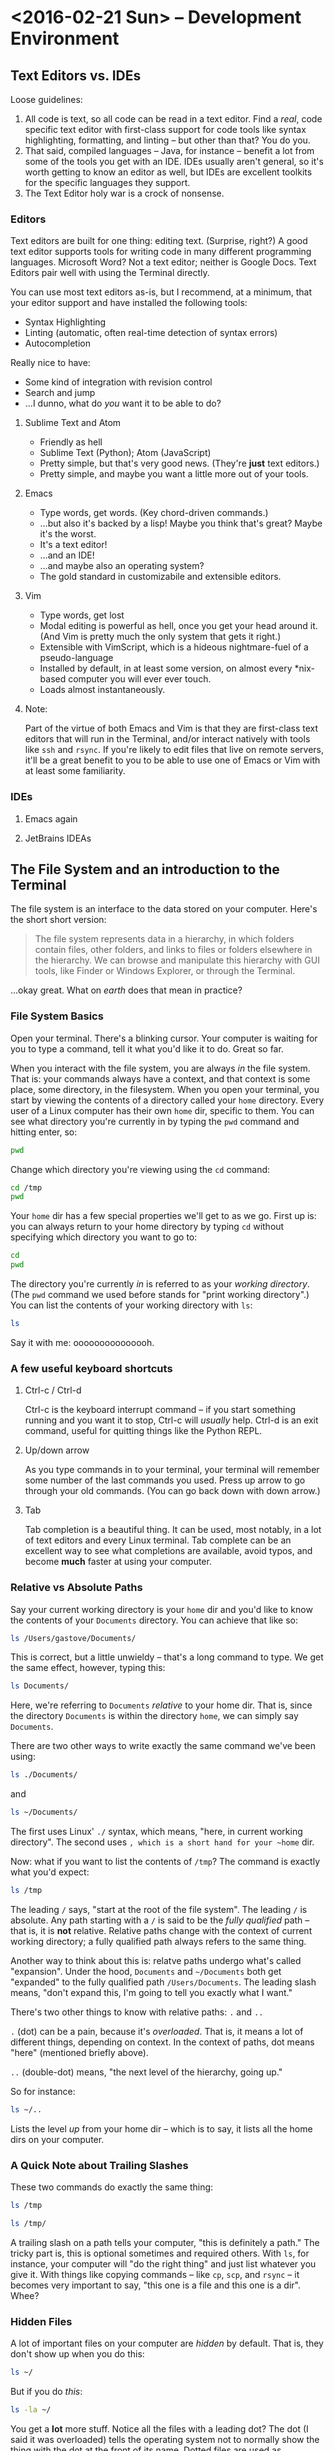 #+PROPERTY: header-args :exports both :results verbatim

* <2016-02-21 Sun> -- Development Environment
:PROPERTIES:
:header-args: :dir ~/
:END:

** Text Editors vs. IDEs

Loose guidelines:
1. All code is text, so all code can be read in a text editor. Find a /real/, code
   specific text editor with first-class support for code tools like syntax
   highlighting, formatting, and linting -- but other than that? You do you.
2. That said, compiled languages -- Java, for instance -- benefit a lot from
   some of the tools you get with an IDE. IDEs usually aren't general, so it's
   worth getting to know an editor as well, but IDEs are excellent toolkits for
   the specific languages they support.
3. The Text Editor holy war is a crock of nonsense.

*** Editors

Text editors are built for one thing: editing text. (Surprise, right?) A good
text editor supports tools for writing code in many different programming
languages. Microsoft Word? Not a text editor; neither is Google Docs. Text
Editors pair well with using the Terminal directly.

You can use most text editors as-is, but I recommend, at a minimum, that your
editor support and have installed the following tools:
- Syntax Highlighting
- Linting (automatic, often real-time detection of syntax errors)
- Autocompletion

Really nice to have:
- Some kind of integration with revision control
- Search and jump
- ...I dunno, what do /you/ want it to be able to do?

**** Sublime Text and Atom
- Friendly as hell
- Sublime Text (Python); Atom (JavaScript)
- Pretty simple, but that's very good news. (They're *just* text editors.)
- Pretty simple, and maybe you want a little more out of your tools.

**** Emacs
- Type words, get words. (Key chord-driven commands.)
- ...but also it's backed by a lisp! Maybe you think that's great? Maybe it's
  the worst.
- It's a text editor!
- ...and an IDE!
- ...and maybe also an operating system?
- The gold standard in customizabile and extensible editors.

**** Vim
- Type words, get lost
- Modal editing is powerful as hell, once you get your head around it. (And Vim
  is pretty much the only system that gets it right.)
- Extensible with VimScript, which is a hideous nightmare-fuel of a pseudo-language
- Installed by default, in at least some version, on almost every *nix-based
  computer you will ever ever touch.
- Loads almost instantaneously.

**** Note:
Part of the virtue of both Emacs and Vim is that they are first-class text
editors that will run in the Terminal, and/or interact natively with tools like
~ssh~ and ~rsync~. If you're likely to edit files that live on remote servers, it'll
be a great benefit to you to be able to use one of Emacs or Vim with at least
some familiarity.

*** IDEs

**** Emacs again
**** JetBrains IDEAs


** The File System and an introduction to the Terminal

The file system is an interface to the data stored on your computer. Here's the
short short version:

#+BEGIN_QUOTE
The file system represents data in a hierarchy, in which folders contain files,
other folders, and links to files or folders elsewhere in the hierarchy. We can
browse and manipulate this hierarchy with GUI tools, like Finder or Windows
Explorer, or through the Terminal.
#+END_QUOTE

...okay great. What on /earth/ does that mean in practice?

*** File System Basics
Open your terminal. There's a blinking cursor. Your computer is waiting for you
to type a command, tell it what you'd like it to do. Great so far.

When you interact with the file system, you are always /in/ the file system. That
is: your commands always have a context, and that context is some place, some
directory, in the filesystem. When you open your terminal, you start by viewing
the contents of a directory called your ~home~ directory. Every user of a Linux
computer has their own ~home~ dir, specific to them. You can see what directory
you're currently in by typing the  ~pwd~ command and hitting enter, so:

#+BEGIN_SRC sh
pwd
#+END_SRC

#+RESULTS:
: /Users/gastove

Change which directory you're viewing using the ~cd~ command:

#+BEGIN_SRC sh
cd /tmp
pwd
#+END_SRC

#+RESULTS:
: /tmp

Your ~home~ dir has a few special properties we'll get to as we go. First up is:
you can always return to your home directory by typing ~cd~ without specifying
which directory you want to go to:

#+BEGIN_SRC sh :dir /tmp
cd
pwd
#+END_SRC

#+RESULTS:
: /Users/gastove

The directory you're currently /in/ is referred to as your /working directory/. (The
~pwd~ command we used before stands for "print working directory".) You can list
the contents of your working directory with ~ls~:

#+BEGIN_SRC sh
ls
#+END_SRC

#+RESULTS:
#+begin_example
Applications
Code
Desktop
Documents
Downloads
Dropbox
Library
Movies
Music
Pictures
Public
bin
dump.rdb
node_modules
ssl-ca-cert.pem
test.txt
test.txt.gpg
#+end_example

Say it with me: ooooooooooooooh.

*** A few useful keyboard shortcuts

**** Ctrl-c / Ctrl-d
Ctrl-c is the keyboard interrupt command -- if you start something running and
you want it to stop, Ctrl-c will /usually/ help. Ctrl-d is an exit command, useful
for quitting things like the Python REPL.

**** Up/down arrow
As you type commands in to your terminal, your terminal will remember some
number of the last commands you used. Press up arrow to go through your old
commands. (You can go back down with down arrow.)

**** Tab
Tab completion is a beautiful thing. It can be used, most notably, in a lot of
text editors and every Linux terminal. Tab complete can be an excellent way to
see what completions are available, avoid typos, and become *much* faster at using
your computer.

*** Relative vs Absolute Paths
Say your current working directory is your ~home~ dir and you'd like to know the
contents of your ~Documents~ directory. You can achieve that like so:

#+BEGIN_SRC sh
ls /Users/gastove/Documents/
#+END_SRC

#+RESULTS:
#+begin_example
Cornbread Dressing--Traditional Family Style.htm
Cornbread by Mother.htm
Data
Friends
Principal Component Analysis of Binary Data. Applications to Roll-Call-Analysis.pdf
SDS2016KickoffMeetingAgenda.txt
Storage
#+end_example

This is correct, but a little unwieldy -- that's a long command to type. We get
the same effect, however, typing this:

#+BEGIN_SRC sh
ls Documents/
#+END_SRC

#+RESULTS:
#+begin_example
Cornbread Dressing--Traditional Family Style.htm
Cornbread by Mother.htm
Data
Friends
Principal Component Analysis of Binary Data. Applications to Roll-Call-Analysis.pdf
Storage
#+end_example

Here, we're referring to ~Documents~ /relative/ to your home dir. That is, since
the directory ~Documents~ is within the directory ~home~, we can simply say
~Documents~.

There are two other ways to write exactly the same command we've been using:

#+BEGIN_SRC sh :eval never
ls ./Documents/
#+END_SRC

and

#+BEGIN_SRC sh :eval never
ls ~/Documents/
#+END_SRC

The first uses Linux' ~./~ syntax, which means, "here, in current working
directory". The second uses ~, which is a short hand for your ~home~ dir.

Now: what if you want to list the contents of ~/tmp~? The command is exactly what
you'd expect:

#+BEGIN_SRC sh
ls /tmp
#+END_SRC

#+RESULTS:
: KSOutOfProcessFetcher.0.sAglCyxY5lzPoNgfmEvv-ZqGl-w=
: KSOutOfProcessFetcher.501.sAglCyxY5lzPoNgfmEvv-ZqGl-w=
: com.apple.launchd.6NyZdbPEvD
: com.apple.launchd.Ef4hcVmPbo
: com.apple.launchd.Oe9NDK7qNL
: com.apple.launchd.carQq0K5lQ

The leading ~/~ says, "start at the root of the file system". The leading ~/~ is
absolute. Any path starting with a ~/~ is said to be the /fully qualified/ path --
that is, it is *not* relative. Relative paths change with the context of current
working directory; a fully qualified path always refers to the same thing.

Another way to think about this is: relatve paths undergo what's called
"expansion". Under the hood, ~Documents~  and ~~/Documents~ both get "expanded" to
the fully qualified path ~/Users/Documents~. The leading slash means, "don't
expand this, I'm going to tell you exactly what I want."

There's two other things to know with relative paths: ~.~ and ~..~

~.~ (dot) can be a pain, because it's /overloaded/. That is, it means a lot of
different things, depending on context. In the context of paths, dot means
"here" (mentioned briefly above).

~..~ (double-dot) means, "the next level of the hierarchy, going up."

So for instance:

#+BEGIN_SRC sh
ls ~/..
#+END_SRC

#+RESULTS:
: Guest
: Shared
: gastove

Lists the level /up/ from your home dir -- which is to say, it lists all the home
dirs on your computer.

*** A Quick Note about Trailing Slashes

These two commands do exactly the same thing:

#+BEGIN_SRC sh :eval never
ls /tmp

ls /tmp/
#+END_SRC

A trailing slash on a path tells your computer, "this is definitely a path." The
tricky part is, this is optional sometimes and required others. With ~ls~, for
instance, your computer will "do the right thing" and just list whatever you
give it. With things like copying commands -- like ~cp~, ~scp~, and ~rsync~ -- it
becomes very important to say, "this one is a file and this one is a dir". Whee?

*** Hidden Files
A lot of important files on your computer are /hidden/ by default. That is, they
don't show up when you do this:

#+BEGIN_SRC sh
ls ~/
#+END_SRC

But if you do /this/:

#+BEGIN_SRC sh
ls -la ~/
#+END_SRC

You get a *lot* more stuff. Notice all the files with a leading dot? The dot (I
said it was overloaded) tells the operating system not to normally show the
thing with the dot at the front of its name. Dotted files are used as
configuration files of all shapes and varieties, and now you know how to find
them.

For reference: the ~-la~ at the end of the ~ls~ is a type of argument called a
"flag". There are two of them: ~l~ for "list"; ~a~ for "all". We'll be going
over flags in much greater detail later, but for now, ~ls -la~ is an excellent
command to know if you want to see /everything/ in a directory.

*** Links
One last creature in the menagerie to discuss: links. A link makes a kind of
short-cut between one part of the file hierarchy and another. This can be... a
little brain meddling. The salient detail is this: a file linked to a directory
behaves as a member of both directories. You'll see links indicated as an arrow
from link name to the link location, like so:

#+BEGIN_SRC sh
lrwxr-xr-x    1 gastove  staff      37 Dec 11 22:08 .inputrc -> /Users/gastove/.dotfiles/bash/inputrc
#+END_SRC

There's a lot of that here in this document in the Hidden Files section. What
that says is, "if somebody comes looking for the file named .inputrc, give them
the contents of /Users/gastove/.dotfiles/inputrc".

** Package Management
:PROPERTIES:
:header-args: :eval never
:END:
On OS X, this means ~brew~; for all other *nix, it's platform-specific.

On OS X, open your terminal and install homebrew thus:

#+BEGIN_SRC sh
/usr/bin/ruby -e "$(curl -fsSL https://raw.githubusercontent.com/Homebrew/install/master/install)"
#+END_SRC

You can now search for, get information about, and install an incredible array
of packages:

#+BEGIN_SRC sh
brew search git  # What packages with names like "git" are available?
brew info git    # Tell me about the git package!
brew install git # Gimmie git!
#+END_SRC


*Note: Do not use brew with sudo*. You /will/ need to use ~sudo~ to install brew; you
do /not/ need to use sudo to install packages with brew. Let's review:

#+BEGIN_SRC sh
# Correct
brew install git

# NO! NO NO NO!
sudo brew install git # <- DO NOT DO THIS
#+END_SRC

** Regular Expressions
I'm going to wing this if we have time.

* <2016-02-28 Sun> -- OMGWTFDVCS (Git, et al)

** Cleanup                                                        :noexport:
#+BEGIN_SRC sh
rm -rf /tmp/demo*
rm -rf /tmp/*-demo
touch /tmp/export-ran
#+END_SRC

#+RESULTS:

** Version Control: What's the point?

[[http://www.phdcomics.com/comics/archive_print.php?comicid=1531]]

I will not spend a /ton/ of time trying to convince you that version control is
good. Mostly, I'm going to assert that version control is good, and then let
y'all see it in action over the year. But for reference, here's a best-of
version of why you should care:

1. Track your own work in a durable, recoverable way. If you break it, you can
   find the change that broke it; if you remove something you shouldn't have you
   can get it back.
2. Share code with as many people as you want.
3. Incorporate changes from as many contributors as you want without having to
   manually figure out if ~important.txt~ or ~important_latest.txt~ or
   ~important_edits_v2.txt-richards~ or ~imporant_v2_latest.txt.backup.current~ is
   the most important current version.

Version control lets you and your collaborators tell a consistent,
comprehensible story about the development of a body of code. This is very good
news.

** (Distributed) Revision/Version Control
*** Subversion and Co.
There are a lot of older version control systems, of which subversion is the one
I've encountered the most.
*** Mercurial
*** Git
** Git: What Do
Git was originally developed by Linus Torvalds to track development of the Linux
operating system. It is a /distributed/ version control system, meaning that every
copy, or /checkout/, of the code is a parts-complete history of the entire
codebase. Under the covers, git is super neat! And also: you don't have to know
a whole lot about how git works internally to be able to use it capably.

Here are three things that can be useful to know about git:

*** Content-addressable diffing and the sha1 hash
Git is a "Content-addressable" version control framework. What this means in
practice is that git separates a file in to two kinds of things: the /contents/ of
the file and /everything else/ about a file. What is "everything else"? File name,
path within the repo, information about permissions and creation time --
/everything/. This is the property that allows git to compare files from different
creators -- it looks at whether the /contents/ of each file are the same and goes
from there.

*** The .git dir
A "git repository" is actually just a special kind of directory at the root of a
a hierarchy representing a project. So for instance, I have a directory on my
computer named ~2016_sds_lesson_notes~, which is the root of my lesson notes
project. Inside that directory is a directory called ~.git~:

#+BEGIN_SRC sh
ls -la
#+END_SRC

#+RESULTS:
: total 104
: drwxr-xr-x   8 rossdonaldson  staff    272 Feb 27 10:19 .
: drwxr-xr-x   7 rossdonaldson  staff    238 Feb 21 12:49 ..
: drwxr-xr-x  13 rossdonaldson  staff    442 Feb 27 10:13 .git
: -rw-r--r--   1 rossdonaldson  staff      7 Feb 23 20:11 .gitignore
: -rw-r--r--   1 rossdonaldson  staff    154 Feb 21 12:49 README.markdown
: -rw-r--r--   1 rossdonaldson  staff  16693 Feb 21 12:49 lesson_01_development_environment.markdown
: -rw-r--r--   1 rossdonaldson  staff  19669 Feb 27 10:19 master_file.org

(Note that git's folder is named with the leading-dot hidden folder syntax, so
you have to use the ~la~ flags to ~ls~ in order to see it.)

The ~.git~ directory contains everything git knows about your files, their
history, the commits in your repo -- everything is in there. Now: it's in there
mostly in a format /git/ understands. It's not especially human readable. But it's
all there. This has two important implications:

1. Making a project in to a "git repository" changes /nothing/ about the files in
   the repository. Git is perfectly self-contained. If you deleted the ~.git~ dir,
   your directory wouldn't be a git repo any more, and the files would be
   exactly as they were before you deleted the ~.git~ dir.
2. Your project is also self contained. You could move the directory that
   represents your project anywhere on your computer and it would still work
   perfectly normally, still know the same things about your files.

*** Git's configuration files

Git is configured by a set of "dot files" -- files with leading dots. The dot
file you'll interact with the most, by far, is the ~.gitignore~. That said,
setting a ~.gitconfig~ in your home dir will let you configure git's behaviors in
a set of ways you definitely want.

**** .gitconfig
Your ~.gitconfig~ can contain all manner of things: git command aliases, behavior
tweaks, colorization. My minimal ~.gitconfig~ looks like this:

#+BEGIN_SRC sh :eval never
[user]
    name = Ross Donaldson
    email = gastove@gmail.com
[push]
    default = simple
#+END_SRC

Now git knows who I am, what my email address is, and that I want to use the
"simple" push strategy.

**** .gitignore
The ~.gitignore~ is a crucially important part of git: it controls a set of things
that git, by default, will... ignore. (Shocking, I know.) This is ridiculously
important. For instance:

#+BEGIN_SRC sh
mkdir -p /tmp/demo && cd /tmp/demo && git init
echo 'here is some stuff you need to know' > knowledge.txt
echo 'the top secret code is BANANAPHONE. Sure hope nobody ever adds this file to a public git repo' > top_secret.txt
git status
#+END_SRC

#+RESULTS:
#+begin_example
Initialized empty Git repository in /private/tmp/demo/.git/
On branch master

Initial commit

Untracked files:
  (use "git add <file>..." to include in what will be committed)

	knowledge.txt
	top_secret.txt

nothing added to commit but untracked files present (use "git add" to track)
#+end_example

~top_secret.txt~ is untracked, which is fine, but error prone. For instance: ~git
commit -am <message>~ will definitely ~git add~ ~top_secret.txt~ -- which is not what
we want.

Observe:
#+BEGIN_SRC sh :dir /tmp/demo
echo 'top_secret.txt' > .gitignore
git status
#+END_SRC

#+RESULTS:
#+begin_example
On branch master

Initial commit

Untracked files:
  (use "git add <file>..." to include in what will be committed)

	.gitignore
	knowledge.txt

nothing added to commit but untracked files present (use "git add" to track)
#+end_example

Now the ~.gitignore~ exists, but ~top_secret.txt~ has vanished from git
entirely. /Perfect/.

Github will helpfully create a ~.gitignore~ for you when you create a new repo
using the Github UI. A ~.gitignore~ is also a plain text file you can write or
edit yourself.

For the full syntax of the ~.gitignore~, see the [[https://git-scm.com/docs/gitignore][git documentation]].

**** Global vs local vs extra-local
Useful to know: you can have a ~.gitignore~ in any directory, and
git will view them all together, with ~.gitignores~ further down the hierarchy
superseding those further up.

** The basic mental model of Git
Note: while we're discussing git specifically, most of what's discussed here is
directly applicable to many other version control systems -- especially modern
distributed version control systems like mercurial.

Git is a way to change code, over time, such that:
1. You can know how the code changed, from one version to the next
2. You can know extra information /about/ the change -- who made it, when, an
   explanation of why.
3. Many people can make changes at the same time without stepping on each
   others toes.

In order to track changes, with extra information, across contributors, we need
three things:
1. A collective noun for all the code that is inter-related and should be
   considered together.
2. A notion of a unit of change.
3. A way to separate my work from yours from anyone elses that allows our work
   to come back together.

Git provides all three of these things.

*** A Collective Noun for Related Code
Git's unit for related code is called the /repository/ -- or usually just /repo/,
for short. We also sometimes use the word /project/. A repo is all the code that
is needed for the Thing you are Making. For instance: git's source code itself
is in a git repo. All the lesson notes for the 2016 SDS cohort are in a single
git repo.

Repos are usually at their best when they represent roughly one thing:
a single web app; a single program; a single project. /Technically/, a git
repository is just a folder you've told git to keep track of for you; it's up to
you to make sure the contents of your repository make sense.

*** A Unit of Change
Git's unit of change is called a ~commit~. A commit is how we tell git, "I have
made changes that I want to keep track of." Or: "I have made changes that I want
to be part of the official line of development of my code."

A commit is something we, the users of git, construct. We build commits one at a
time, giving them a natural order. We tell get, "add all the changes that
happened to this particular file to the commit I'm currently making." Once we're
satisfied with the state of the current commit, we tell git, "Okay, we're
good. Write this in to the record. Here is a message explaining what I've done
and why."

Git will allow you to build your commits at whatever level of granularity you
want. You can add individual lines from individual files to a commit, or you can
say, "just add absolutely everything that's changed in my entire repo to the
same commit right now." Exactly how you do this is up to you. In general,
however, small, focused commits are much better than huge commits (commits with
hundreds or maybe thousands of lines of changes).

*** A Way to Separate and Come Back Together
Git gives us three invaluable tools for working in parallel, without stepping on
each others toes, while preserving our ability to unite our work whenever we
please. The first tool is called a /branch/; the second is called /cloning/; the
third is a /remote/.

**** Branches
Think of a branch as a line of development. Whenever you add new commits to a
git repo, you're using a branch, whether you know it or not. The principle
branch of a git repo is called /master/, and you can use git happily for a long
time, in some contexts, just committing to master and never knowing a branch is
involved at all.

Branches give us a great deal of power. We can have an effectively unlimited
number of branches in the same repository. Sometimes we'll bring branches back
together (a process called /merging/); sometimes we'll abandon branches and never
come back.

When you branch, you tell git where you're branching /from/, and git creates a new
branch for you. Any commits you add to git will now go to your new branch,
instead of your old branch. You can switch branches at any time; when you do,
git re-writes your repo to match the current branch you have "check out".

We'll talk more about the commands very soon; for now, let's just see what this
looks like:

#+BEGIN_SRC sh
mkdir -p /tmp/branch-demo && cd /tmp/branch-demo && git init # Make a new git repo
echo "1. Pears" > groceries.txt                              # Add an item to a grocery list
git add groceries.txt                                        # Tell git to track groceries.txt
git commit -am "Add pears to list"                           # Commit groceries.txt
git status
#+END_SRC

#+RESULTS:
: Initialized empty Git repository in /private/tmp/branch-demo/.git/
: [master (root-commit) b98e21b] Add pears to list
:  1 file changed, 1 insertion(+)
:  create mode 100644 groceries.txt
: On branch master
: nothing to commit, working directory clean

"On branch master; nothing to commit, working directory clean." ~groceries.txt~
looks like this:
#+NAME: groc_contents
#+BEGIN_SRC sh :dir /tmp/branch-demo :exports both
cat groceries.txt
#+END_SRC

#+RESULTS: groc_contents
: 1. Pears

But now:

#+BEGIN_SRC sh :dir /tmp/branch-demo :exports both
git checkout -b new_branch
echo "2. tofu" >> groceries.txt
git commit -am "Add tofu to list"
git status
#+END_SRC

#+RESULTS:
: [new_branch f6e351f] Add tofu to list
:  1 file changed, 1 insertion(+)
: On branch new_branch
: nothing to commit, working directory clean

~groceries.txt~ looks like this now:

#+BEGIN_SRC sh :dir /tmp/branch-demo :exports both
cat groceries.txt
#+END_SRC

#+RESULTS:
: 1. Pears
: 2. tofu

But now:

#+BEGIN_SRC sh :dir /tmp/branch-demo
git checkout master
cat groceries.txt
#+END_SRC

#+RESULTS:
: 1. Pears

We checkout master... and we're back to the old version. Git has re-written
~groceries.txt~ to match the last commit on the master branch. If we go back to
~new_branch~, our changes are intact:

#+BEGIN_SRC sh :dir /tmp/branch-demo
git checkout new_branch
cat groceries.txt
#+END_SRC

#+RESULTS:
: 1. Pears
: 2. tofu

We can combine the two histories through /merging/:

#+BEGIN_SRC sh :dir /tmp/branch-demo
git checkout master   # We check out the branch we want changes to come *in* to
git merge new_branch  # "Bring the changes from new_branch" in to master
git commit -m "Merging new_branch in to master"
cat groceries.txt
#+END_SRC

#+RESULTS:
: Updating b98e21b..f6e351f
: Fast-forward
:  groceries.txt | 1 +
:  1 file changed, 1 insertion(+)
: On branch master
: nothing to commit, working directory clean
: 1. Pears
: 2. tofu

Shazam.

**** Cloning
Cloning allows us to make our own copy of an existing repo. The metaphor of
"cloning" is actually quite good: our copy (usually called a "checkout") of the
source repository will be exactly identical to the source at time of cloning,
but will grow and develop independently. (The metaphor breaks down when we smash
clones back together. Oh well.)

Any repo can be cloned. For instance, using our repo from the previous example:

#+BEGIN_SRC sh
cd /tmp
git clone ./branch-demo cloning-demo
cd cloning-demo
git status
#+END_SRC

#+RESULTS:
: On branch master
: Your branch is up-to-date with 'origin/master'.
: nothing to commit, working directory clean

We now have a complete second copy to ~branch_demo~ called ~cloning_demo~. It has
its very own copy of ~groceries.txt~:

#+BEGIN_SRC sh :dir /tmp/cloning-demo
pwd
#+END_SRC

#+RESULTS:
: /private/tmp/cloning-demo

#+BEGIN_SRC sh :dir /tmp/cloning-demo
cat groceries.txt
#+END_SRC

#+RESULTS:
: 1. Pears
: 2. tofu

The important thing about cloning is that it can create an exact copy of /any
git repo/, whether it's on your local file system or exposed via a transport
protocol like HTTPS or SSH. This leads us directly in to the notion of
"remotes".

**** Remotes
Git allows us to declare a particular kind of relationship between
repositories. This relationship is called a "remote". The "remote" of a repo is
automatically set during cloning -- your remote is the repo you cloned /from/. A
remote can also be manually declared from the command line.

The "remote" relationship has a number of ramifications.

First: a remote is a source and destination for commits, allowing two developers
to each have their own checkout (clone) of a given repository while still
sharing changes back and forth. For instance: we cloned ~cloning-demo~ from
~branch-demo~, so ~branch-demo~ is a remote for ~cloning-demo~. This means that if
more changes are made in ~branch-demo~, they can be /pulled/ in to ~cloning-demo~:

#+BEGIN_SRC sh
cd /tmp/branch-demo/
echo "3. Gargantua" >> groceries.txt
git commit -am "Add Gargantua to groceries.txt"
#+END_SRC

#+RESULTS:
: [master f8ce545] Add Gargantua to groceries.txt
:  1 file changed, 1 insertion(+)

#+BEGIN_SRC sh
cd /tmp/cloning-demo
cat groceries.txt
#+END_SRC

#+RESULTS:
: 1. Pears
: 2. tofu

#+BEGIN_SRC sh :dir /tmp/cloning-demo
git pull origin master
cat groceries.txt
#+END_SRC

#+RESULTS:
: Updating 18756dc..f8ce545
: Fast-forward
:  groceries.txt | 1 +
:  1 file changed, 1 insertion(+)
: 1. Pears
: 2. tofu
: 3. Gargantua

By using ~git pull~, our checkout now has the changes we made in our remote.

So this is cool and good; we now know we can clone our own checkout of any git
repo, wherever it is, and we can pull new changes from it. But, what if we want
to add our own changes? Good news: git provides for this! However, there's an
issue to consider first:

Pulling changes alters our /working copy/ -- which is to say, we, the developers
currently at the console, make a very deliberate choice to bring new changes in
to the code we're currently working on. The complementary action to pulling is
/pushing/, which sends our changes to our remote. But if our remote is, as in our
current example, a repository on disk that someone else could be editing, life
gets complicated. How much fun would it be to have your working copy change out
from under you? (Answer: no fun at all.)

So: git provides a special class of repositories called "bare" repositories,
/just/ for pulling and pushing changes. Github, for instance, is a web service
that hosts bare repositories, to allow you to pull and push from them
freely.

Remember that we were talking about the First important ramification of remotes?
This is the Second: by establishing bare repositories on servers that are /only/
for pushing and pulling, multiple developers can coordinate their development
efforts.

**** Tying It All Together
The last thing to make sure we all know is that a branch in your local checkout
can be configured to match a branch /on your remote/. In this way, branches can
also be shared, or many developers can work out of the same bare repository,
each working on their own branch. Tidy. Clean.

** Quintessential Git Operations:
:PROPERTIES:
:header-args: :dir /tmp/demo-repo :results verbatim :exports both
:END:
Okay, let's build a git repo.

#+BEGIN_SRC sh :dir ~/ :results verbatim :exports both
cd /tmp
mkdir -p demo-repo
cd demo-repo
pwd
#+END_SRC

#+RESULTS:
: /tmp/demo-repo

We'll make a file -- for ease of seeing line numbers, a grocery list:
#+BEGIN_SRC sh
  touch list.txt
  echo '1. Eggs' >> list.txt
  echo '2. Cheese' >> list.txt
  echo '3. Bacon' >> list.txt
  cat list.txt
#+END_SRC

#+RESULTS:
: 1. Eggs
: 2. Cheese
: 3. Bacon

Good so far.

*** ~git init~
First things first: we need to declare that this folder is a git
repository. This is done with ~git init~, like so:

#+BEGIN_SRC sh
git init
#+END_SRC

#+RESULTS:
: Initialized empty Git repository in /private/tmp/demo-repo/.git/

Perfect! Repo achieved. Notice that the ~init~ command has done exactly what it
tells us it did -- if we check the contents of our working directory:

#+BEGIN_SRC sh
ls -la
#+END_SRC

#+RESULTS:
: total 8
: drwxr-xr-x   4 rossdonaldson  wheel  136 Feb 23 21:10 .
: drwxrwxrwt  14 root           wheel  476 Feb 23 21:03 ..
: drwxr-xr-x   9 rossdonaldson  wheel  306 Feb 23 21:10 .git
: -rw-r--r--   1 rossdonaldson  wheel   27 Feb 23 21:07 list.txt

Now there's a ~.git~. Blam.

*** ~git status~
Git will tell us about a repo's present state using the ~git status~
command. Right now, the output is a little thin:

#+BEGIN_SRC sh
git status
#+END_SRC

#+RESULTS:
#+begin_example
On branch master

Initial commit

Untracked files:
  (use "git add <file>..." to include in what will be committed)

	list.txt

nothing added to commit but untracked files present (use "git add" to track)
#+end_example

We learn which branch we're on (master), that the commit we're building will be
the very first (i.e. the Initial commit), and that there's a single, un-tracked
file. Not so exciting right now, but we'll be coming back to this command a
*lot*.

*** ~git add~
If the repo is going to do us any good, we'll want to start tracking our
list. Remember that in git, you /build/ a commit by adding changes to it. One kind
of change is, "I made this file".

So, before:

#+BEGIN_SRC sh
git status
#+END_SRC

#+RESULTS:
#+begin_example
On branch master

Initial commit

Untracked files:
  (use "git add <file>..." to include in what will be committed)

	list.txt

nothing added to commit but untracked files present (use "git add" to track)
#+end_example

And after:

#+BEGIN_SRC sh
git add list.txt
git status
#+END_SRC

#+RESULTS:
: On branch master
:
: Initial commit
:
: Changes to be committed:
:   (use "git rm --cached <file>..." to unstage)
:
: 	new file:   list.txt
:

Okay! More informative! We've got a command on unstaging (look further through
this doc for more on that), and list.txt is now known as a "new file"! Progress.

Now, an *important thing*: check out what happens if we now change the file:

#+BEGIN_SRC sh
  echo '4. kale' >> list.txt
  git status
#+END_SRC

#+RESULTS:
: On branch master
:
: Initial commit
:
: Changes to be committed:
:   (use "git rm --cached <file>..." to unstage)
:
: 	new file:   list.txt
:

Note that our new change has /not/ been added to the current commit. We'll go
ahead and fix that now:

#+BEGIN_SRC sh
  git add list.txt
  git status
#+END_SRC

#+RESULTS:
: On branch master
:
: Initial commit
:
: Changes to be committed:
:   (use "git rm --cached <file>..." to unstage)
:
: 	new file:   list.txt
:

*** ~git commit~
Now that we've built our shiny new commit, let's go ahead and commit it:

#+BEGIN_SRC sh
  git commit -m "Initial commit of a grocery list"
#+END_SRC

#+RESULTS:
: [master (root-commit) 0e991f1] Initial commit of a grocery list
:  1 file changed, 3 insertions(+)
:  create mode 100644 list.txt

Let's break this down: ~git commit~ is our command -- it's the most salient thing
happening. That ~-m~ flag is worth unpacking.

See, every commit needs a commit message. That message needs to be written
someplace. If you were to simply type ~git commit~, git would say, "neat! let's
get a commit message written," and open the default editor for your
computer. For most computers, that editor is... Vim. Which is a wonderful tool
if you know it well, and a bewildering headache if you don't.

~-m~, then, lets us specify the commit message as a command-line argument. Good
stuff, eh?

*Protip* -- if you're confident in the changes on your branch, you can also use
~git commit -am <your message>~, which automatically adds /and/ commits all
uncommitted changes in all tracked files.

Anywho:

#+BEGIN_SRC sh
git status
#+END_SRC

#+RESULTS:
: On branch master
: nothing to commit, working directory clean

Now we get a very terse message: working directory clean. Nothing to see
here. Everything is committed. /Ahhhhh/.

*** ~git branch~
Come with me on this one: let's say we want to be tidy grocery list developers
and we decide to start working on a new branch. To start with, we should see
what branches are available to us:
#+BEGIN_SRC sh
git branch
#+END_SRC

#+RESULTS:
: * master

Okay, only the one so far. The asterisk indicates that ~master~ is our current
branch. We can make a new branch like so:

#+BEGIN_SRC sh
git branch list_dev
git branch
#+END_SRC

#+RESULTS:
:   list_dev
: * master

We've created a new branch... but we're still on master. To actually /use/ our new
branch, we need the next git command: ~checkout~.

*** ~git checkout~
Git checkout is a) incredibly useful and b) painfully overloaded, meaning it
does different things depending on exactly how you use it. Right now, what we
care about is using ~git checkout~ to let us switch between branches:

#+BEGIN_SRC sh
git checkout list_dev
git status
#+END_SRC

#+RESULTS:
: On branch list_dev
: nothing to commit, working directory clean

There! Now we're on branch ~list_dev~: ~git branch~ confirms it:

#+BEGIN_SRC sh
git branch
#+END_SRC

#+RESULTS:
: * list_dev
:   master

There's an extra-awesome way to use ~git checkout~: with the ~-b~ flag. ~git checkout
-b <branch_name>~ does three good things at once:

1. Creates a new branch named ~<branch_name>~
2. Switches you to it
3. Moves any uncommitted changes from your old branch to your new branch.

#+BEGIN_SRC sh
echo "4. Orange Juice" >> list.txt
git checkout -b even_list_devier
git status
#+END_SRC

#+RESULTS:
: M	list.txt
: On branch even_list_devier
: Changes not staged for commit:
:   (use "git add <file>..." to update what will be committed)
:   (use "git checkout -- <file>..." to discard changes in working directory)
:
: 	modified:   list.txt
:
: no changes added to commit (use "git add" and/or "git commit -a")

Now, there's a *second crucially important* thing ~git checkout~ lets you do:
recover deleted files or past states. So, for instance: I'm going to make a
directory full of important files:

#+BEGIN_SRC sh
mkdir -p so_important
for i in 1 2 3; do touch so_important/critical_$i; done
tree
#+END_SRC

#+RESULTS:
: .
: |-- list.txt
: `-- so_important
:     |-- critical_1
:     |-- critical_2
:     `-- critical_3
:
: 1 directory, 4 files

Git doesn't know about this yet, so let's add it:

#+BEGIN_SRC sh
git add so_important
git commit -am "This is so important. Add it!"
#+END_SRC

#+RESULTS:
: [even_list_devier 65456b6] This is so important. Add it!
:  4 files changed, 2 insertions(+)
:  create mode 100644 so_important/critical_1
:  create mode 100644 so_important/critical_2
:  create mode 100644 so_important/critical_3

And now, let's do a poorly considered delete:

#+BEGIN_SRC sh
rm -rf so_important
ls -la
#+END_SRC

#+RESULTS:
: total 8
: drwxr-xr-x   4 rossdonaldson  wheel  136 Feb 27 15:34 .
: drwxrwxrwt  19 root           wheel  646 Feb 27 15:33 ..
: drwxr-xr-x  12 rossdonaldson  wheel  408 Feb 27 15:34 .git
: -rw-r--r--   1 rossdonaldson  wheel   59 Feb 27 15:14 list.txt

Well crap. All our important stuff is completely gone. /Except/, we were smart
developers and added it to git! Git knows something is up:

#+BEGIN_SRC sh
git status
#+END_SRC

#+RESULTS:
#+begin_example
On branch even_list_devier
Changes not staged for commit:
  (use "git add/rm <file>..." to update what will be committed)
  (use "git checkout -- <file>..." to discard changes in working directory)

	deleted:    so_important/critical_1
	deleted:    so_important/critical_2
	deleted:    so_important/critical_3

no changes added to commit (use "git add" and/or "git commit -a")
#+end_example

It tells us we've deleted all those files. We can bring them back with ~git
checkout~:

#+BEGIN_SRC sh
git checkout -- so_important/*
tree
#+END_SRC

#+RESULTS:
: .
: |-- list.txt
: `-- so_important
:     |-- critical_1
:     |-- critical_2
:     `-- critical_3
:
: 1 directory, 4 files

Blam. Git saves the day.

*** ~git remote~
Probably if we have changes, we wanna share them with the world, eh? I mean,
maybe not -- maybe you're hacking on a one-off project and you don't know if
it'll really "work" yet, y'know? But for now, today, right now: let's assume
sharing is on the menu. "But wait," you say, "I haven't set up a place to share
this!" Git agrees:

#+BEGIN_SRC sh
git push
#+END_SRC

#+BEGIN_EXAMPLE
fatal: No configured push destination.
Either specify the URL from the command-line or configure a remote repository using

    git remote add <name> <url>

and then push using the remote name

    git push <name>
#+END_EXAMPLE

To spare my github account, I'm going to create a bare repo locally:

#+BEGIN_SRC sh
cd /tmp && git clone --bare demo-repo demo-remote
#+END_SRC

I can now add my remote to my original repo:

#+BEGIN_SRC sh
git remote add origin /tmp/demo-remote
#+END_SRC

By convention, we call the "primary" remote of a repo "origin" (which makes
considerably more sense if you think of cloning a repo from Github -- Github is
then your "origin".)

We can see that we have a remote set:

#+BEGIN_SRC sh
git remote
#+END_SRC

#+RESULTS:
: origin

Using git's verbose flag, ~-v~, we can learn a little more about ~origin~:

#+BEGIN_SRC sh
git remote -v
#+END_SRC

#+RESULTS:
: origin	/tmp/demo-remote (fetch)
: origin	/tmp/demo-remote (push)

This means, by default, ~git fetch~ and ~git push~ will both refer to ~git fetch
origin~ and ~git push origin~. Perfect!


*** ~git push~
Now that we've set a remote, we can /push/ changes from our checkout to the
remote, allowing those changes to be shared. First, a word about upstream
branches.

So far, locally, we've made a variety of branches. We're about to push from a
branch to our remote. What happens to those commits? Do they wind up all on the
same branch on the remote? Or do they get a branch that matches what we've got
locally? The answer is: we can tell git to do it however we'd like. What we're
describing here is called the "upstream branch" -- which branch does
~even_list_devier~ get pushed to on our remote? The best practice here is that you
should push your local branch to a branch of the same name on your
remote. Here's how to do this:

First, when we push, we can manually specify a remote and a branch on the remote:

#+BEGIN_SRC sh
git push origin even_list_devier
#+END_SRC

This command gets a little tiresome, so we typically use the ~--set-upstream~ flag
to tell git, "remember where I push so I don't have to type the full command in
the future":

#+BEGIN_SRC sh
git push --set-upstream origin even_list_devier
#+END_SRC

#+RESULTS:
: Branch even_list_devier set up to track remote branch even_list_devier from origin.

Now that this has been saved, we can see our upstreams by passing the /double
verbose/ flag, ~-vv~, to  ~git branch~:

#+BEGIN_SRC sh
git branch -vv
#+END_SRC

#+RESULTS:
: * even_list_devier 65456b6 [origin/even_list_devier] This is so important. Add it!
:   list_dev         0e991f1 Initial commit of a grocery list
:   master           0e991f1 Initial commit of a grocery list

~[origin/even_list_devier]~ means that ~even_list_devier~ is "tracking" an eponymous
remote branch on ~origin~. Yatta!

Now, we can make that command a little shorter. Remember in the <<.gitconfig>>
section, I set my "push strategy" to "simple"?  This means that when I say ~git
push~, git automatically assumes that I mean ~git push <upstream_branch>~.

#+BEGIN_SRC sh
echo "5. Gold Rings" >> list.txt
git commit -am "Adding 5 Gold Rings to grocery list"
git push
#+END_SRC

#+RESULTS:
: [even_list_devier 3023675] Adding 5 Gold Rings to grocery list
:  1 file changed, 1 insertion(+)

Lovely.

*** ~git fetch~ and ~git pull~
Git gives us two ways to retrieve new commits from our remote: ~fetch~ and
~pull~. First, I'll create a second checkout of our remote, so we can see this in
action:

#+BEGIN_SRC sh
cd /tmp && git clone ./demo-remote demo-second-clone
#+END_SRC

In demo-second-clone, I can use the ~-av~ syntax (all, verbose) to see what
branches are on the remote:

#+BEGIN_SRC sh :dir /tmp/demo-second-clone :exports both
git branch -av
#+END_SRC

#+RESULTS:
: * even_list_devier 3023675 Adding 5 Gold Rings to grocery list

Ah, of course. We never pushed ~master~ or ~list_dev~, so they aren't on the remote
at all. Let's fix that:

#+BEGIN_SRC sh
cd /tmp/demo-repo
git checkout list_dev
git push --set-upstream origin list_dev
git checkout master
git push --set-upstream origin master
#+END_SRC

#+RESULTS:
: Branch list_dev set up to track remote branch list_dev from origin.
: Branch master set up to track remote branch master from origin.

Now, back in demo-second-clone:
#+BEGIN_SRC sh :dir /tmp/demo-second-clone :exports both
git branch -avv
#+END_SRC

#+RESULTS:
: * even_list_devier                3023675 [origin/even_list_devier] Adding 5 Gold Rings to grocery list
:   remotes/origin/HEAD             -> origin/even_list_devier
:   remotes/origin/even_list_devier 3023675 Adding 5 Gold Rings to grocery list
:   remotes/origin/list_dev         0e991f1 Initial commit of a grocery list
:   remotes/origin/master           0e991f1 Initial commit of a grocery list

There. Now, let's see what ~git status~ in demo-second-clone has to say:

#+BEGIN_SRC sh :dir /tmp/demo-second-clone :exports both
git status
#+END_SRC

#+RESULTS:
: On branch even_list_devier
: Your branch is up-to-date with 'origin/even_list_devier'.
: nothing to commit, working directory clean

It says we're up-to-date with ~origin/even_list_devier~ -- but we know that's not
true, because we pushed a commit from ~demo-repo~. We can ask the remote to tell
us about commits we're missing using ~git fetch~:

#+BEGIN_SRC sh :dir /tmp/demo-second-clone :exports both
git fetch
git status
#+END_SRC

#+RESULTS:
: On branch even_list_devier
: Your branch is behind 'origin/even_list_devier' by 1 commit, and can be fast-forwarded.
:   (use "git pull" to update your local branch)
: nothing to commit, working directory clean

Ah! There we go. We are "behind" by 1 commit, as expected. The thing to notice
is that ~git fetch~ /has not changed anything/. We know what we're missing, but the
current state of our files is no different:

#+BEGIN_SRC sh :dir /tmp/demo-second-clone :exports both
cat list.txt
#+END_SRC

#+RESULTS:
: 1. Eggs
: 2. Cheese
: 3. Bacon
: 4. Orange Juice
: 4. Orange Juice
: 5. Gold Rings

~git pull~ is the command that will actually bring changes from the remote /in to
our working copy/:

#+BEGIN_SRC sh :dir /tmp/demo-second-clone :exports both
git pull
#+END_SRC

#+RESULTS:
: Updating 3023675..941d224
: Fast-forward
:  list.txt | 1 +
:  1 file changed, 1 insertion(+)

#+BEGIN_SRC sh :dir /tmp/demo-second-clone :exports both
cat list.txt
#+END_SRC

#+RESULTS:
: 1. Eggs
: 2. Cheese
: 3. Bacon
: 4. Orange Juice
: 4. Orange Juice
: 5. Gold Rings
: 6. is a good number

Voila.

* <2016-03-06 Sun> -- Doing Computer: Starting to Pull this All Together

Okay: we know how to work a terminal. We know how to clone a git repo. Let's
start pulling the pieces together. We'll start with some software development
tools, and their relationship with our computers.

** Getting Going: ~virtualenvs~ and ~virtualenvwrapper~
Let's get rocking with two of the very few python packages you always want
installed globally: [[https://virtualenv.readthedocs.org/en/latest/][virtualenv]] and [[https://virtualenvwrapper.readthedocs.org/en/latest/][virtualenvwrapper]]. The installation is done
with ~pip~, and is the easy part:

#+BEGIN_SRC sh :exports code :eval never
pip install virtualenv virtualenvwrapper
#+END_SRC

But... what are they /for/? What do they /do/? Let's have a motivating example,
shall we?

Imagine you've installed python 3 as the default version of python on your
computer. What's more, you've been noodling around a bunch in the python
interpreter, using the ~requests~ library to do HTTP requests and the
~beautifulsoup~ library to parse the results. You're having a perfectly nice time,
until you decide to contribute to an open source project. You clone it, manually
install a stack of dependencies for it, and... it detonates spectacularly. It
was written for python 2! It uses an antique version of ~requests~ and an even
older version of ~beautifulsoup~! Sturm und drang! Gnashing of teeth! If only
there were a better way to separate your /system/ from a /project/.

You can, perhaps, see where this is going.

~virtualenv~ and ~virtualenvwrapper~ are two indispensable tools for, effectively,
putting your projects in tidy boxes and managing them separately from the rest
of your system. They work through a combination of /environment variables/ and
manipulation of the Linux /path/. Let's talk about what on earth that means.

*** The Environment
So far, we've been considering the Terminal an interface to the file system. But
it's more: the Terminal is, in some sense, very much like the python
interpreter. That is, it's a running instance of a program which interprets
commands and produces output. In this case, the interpreter is a "shell", which
is also the broad family of languages we're now using. By default, OSX systems
use Bourne Again SHell, usually called BASH. There's a small multitude of
others. We wont be discussing them ;-P

When you open a terminal, you are interacting with a shell /session/. Like python,
BASH has a notion of /variables/, many of which are set by default when you start
a session. These variables are part of your /environment/, and are referred to as
/environment variables/.

Remember when I told you your home dir is special to your computer? Here's
another way that shows up: one environment variable set in every BASH session is
called ~HOME~. (By convention, environment variables are always upper case.) We
can view the value of ~HOME~ using two things: a dollar sign, and ~echo~, thus:

#+BEGIN_SRC sh
echo $HOME
#+END_SRC

#+RESULTS:
: /Users/rossdonaldson

Similarly, your user name is sorted in a variable called ~USER~:

#+BEGIN_SRC sh
echo $USER
#+END_SRC

#+RESULTS:
: rossdonaldson

You can see your entire environment all at once using the ~printenv~ command. I'm
not going to put the results of that here for two reasons:

1. The list can be /quite/ long
2. It's not uncommon to store sensitive information, like api keys and
   passwords, in environment variables. I /really/ don't want to accidentally put
   one of those in a public github.

That said: check out ~printenv~ on your own machine!

Now, there's a particular environment variable we particularly care about right
now. You could view it with ~echo~, but we're going to find it's value a different
way: piping and grep.

*** Standard In, Standard Out, Pipes, and Grep
When you type ~echo $HOME~, your home dir appears in your terminal, and then
you're returned to your prompt. Something like this, probably:

#+BEGIN_EXAMPLE
$ echo $HOME
/Users/rossdonaldson
$
#+END_EXAMPLE

What we're seeing is the result of a program, ~echo~, printing the value of a
variable, ~HOME~, to /standard out/. Often written /stdout/, standard out is one of
the three Linux standard streams. (Like many Linux things, the name hearkens
back to a day when computers worked very differently, and is now mostly a
legacy.) stdout equates to, "just stream the results of doing FOO back to
whoever asked me to FOO" -- in this case, us, our terminal, echoing ~HOME~.

Now, what if we want to send that output somewhere /other/ than our terminal? For
instance, we could save it to a file, using the ~>~ operator:

#+BEGIN_SRC sh :results verbatim
mkdir -p /tmp/dev-demo && cd /tmp/dev-demo
printenv > my_env.txt
ls -l
#+END_SRC

#+RESULTS:
: total 8
: -rw-r--r--  1 rossdonaldson  wheel  883 Feb 28 18:45 my_env.txt

The contents of my environment have been written to a file called
my_env.txt. Note that ~>~ means, "take the results of the thing on the left and
make them be the contents of the thing on the right" -- it's a destructive
operation:

#+BEGIN_SRC sh :dir
echo 'no more env here' > my_env.txt
cat my_env.txt
#+END_SRC

#+RESULTS:
: no more env here

For non-destructive addition, you could use ~>>~:

#+BEGIN_SRC sh
echo 'but now there is other stuff so ok?' >> my_env.txt
cat my_env.txt
#+END_SRC

#+RESULTS:
: no more env here
: but now there is other stuff so ok?

For a lark, we could count the lines in this file. To do this, we'll use the
word count program, ~wc~, passing the ~-l~ file to count... lines.

#+BEGIN_SRC sh
wc -l my_env.txt
#+END_SRC

#+RESULTS:
:        2 my_env.txt

Okay, so that's good and useful. But what if we wanted to actually count the
number of variables in our environment? Sure, we could ~printenv~ in to a file and
then ~wc -l~ it, but there's a better way. For this, the operator we want is
Pipe. The pipe operator, ~|~, shares the back-slash key on a stock Mac
keyboard. It means, "take the results of the thing on my left and send them to
the thing on my right". We can now count the number of variables in our
environment without using a file at all:

#+BEGIN_SRC sh
printenv | wc -l
#+END_SRC

#+RESULTS:
: 16

What we're really doing is making use of one of the other three standard
streams: standard input, or /stdin/. Most Linux command-line utilities can operate
on a file *or*, if a file name is omitted, read from stdin. Pipe means, "take the
stdout stream from the thing on the left and feed it to stdin on the
right". (Similarly, ~>~ is, "take stdout from the left and write it to a file on
the right", and ~>>~ is, "take stdout from the left and /append/ it to a file on the
right".)

Okay so counting variables is fine, but let's see something more useful:
~grep~. ~grep~ searches for a pattern in a place, line by line. That place can be a
file, sure -- but more useful is a stream. Let's grep our environment to find
the value of our PATH:

#+BEGIN_SRC sh
printenv | grep PATH
#+END_SRC

#+RESULTS:
: PATH=/usr/local/bin:/usr/local/bin:/usr/bin:/bin:/usr/sbin:/sbin:/usr/local/MacGPG2/bin:/usr/texbin:/Applications/Emacs.app/Contents/MacOS/bin-x86_64-10_9:/Applications/Emacs.app/Contents/MacOS/libexec-x86_64-10_9:/Users/rossdonaldson/opt/pb/bin:/Users/rossdonaldson/java/hadoop/hadoop-0.20.2-cdh3u1/bin:/usr/local/spark/bin:/usr/bin:/Users/rossdonaldson/.dotfiles/bin

Blam!

*** The PATH
So what exactly /is/ the ~PATH~, anyhow? First: see how there's all those colons in
there? Let's look at the PATH another way:

#+BEGIN_SRC sh
  IFS=":" read -r -a paths <<< "$PATH"

  for p in "${paths[@]}"; do echo $p; done
#+END_SRC

#+RESULTS:
#+begin_example
/usr/local/bin
/usr/local/bin
/usr/bin
/bin
/usr/sbin
/sbin
/usr/local/MacGPG2/bin
/usr/texbin
/Applications/Emacs.app/Contents/MacOS/bin-x86_64-10_9
/Applications/Emacs.app/Contents/MacOS/libexec-x86_64-10_9
/Users/rossdonaldson/opt/pb/bin
/Users/rossdonaldson/java/hadoop/hadoop-0.20.2-cdh3u1/bin
/usr/local/spark/bin
/usr/bin
/Users/rossdonaldson/.dotfiles/bin
#+end_example

The ~PATH~ is a concatenated list of directories, separated by ~:~. The ~PATH~ tells
the shell how to find programs so you can run them. Let's have an example: say
you want to run ~git~. The program ~which~ will tell you a) if a program can be
found by a given name, and b) which program it is, so:

#+BEGIN_SRC sh
which git
#+END_SRC

#+RESULTS:
: /usr/local/bin/git

That was easy. We can confirm there really is a ~git~-named thing in
~/usr/local/bin~ using ~ls~ and ~grep~ and our new Linux-pipe-friend:

#+BEGIN_SRC sh
ls -l /usr/local/bin | grep git
#+END_SRC

#+RESULTS:
: lrwxr-xr-x  1 rossdonaldson  wheel        27 Feb 26 12:22 git -> ../Cellar/git/2.7.2/bin/git
: lrwxr-xr-x  1 rossdonaldson  wheel        50 Feb 26 12:22 git-credential-osxkeychain -> ../Cellar/git/2.7.2/bin/git-credential-osxkeychain
: lrwxr-xr-x  1 rossdonaldson  wheel        37 Feb 26 12:22 git-cvsserver -> ../Cellar/git/2.7.2/bin/git-cvsserver
: lrwxr-xr-x  1 rossdonaldson  wheel        40 Feb 26 12:22 git-receive-pack -> ../Cellar/git/2.7.2/bin/git-receive-pack
: lrwxr-xr-x  1 rossdonaldson  wheel        33 Feb 26 12:22 git-shell -> ../Cellar/git/2.7.2/bin/git-shell
: lrwxr-xr-x  1 rossdonaldson  wheel        35 Feb 26 12:22 git-subtree -> ../Cellar/git/2.7.2/bin/git-subtree
: lrwxr-xr-x  1 rossdonaldson  wheel        42 Feb 26 12:22 git-upload-archive -> ../Cellar/git/2.7.2/bin/git-upload-archive
: lrwxr-xr-x  1 rossdonaldson  wheel        39 Feb 26 12:22 git-upload-pack -> ../Cellar/git/2.7.2/bin/git-upload-pack
: lrwxr-xr-x  1 rossdonaldson  wheel        28 Feb 26 12:22 gitk -> ../Cellar/git/2.7.2/bin/gitk

That's a lot of stuff with ~git~ in the name! And one of them is exactly what we
were looking for: ~git~ itsown self.[fn:1]

The thing to understand about the ~PATH~ is that your shell searches it /in order/,
looking for a program that matches what you've asked for.

*** Bringing it back to ~virtualenvs~

A ~virtualenvironment~ works like this: a user-specified version of python (with a
matching installation of pip) is installed in to a directory. Then, when the
~virtualenv~ is /activated/, the ~PATH~ is altered: ~virtualenv~ temporarily appends its
install directory to the front of the ~PATH~. This means that when you ask for
~python~, you'll get the ~virtualenv~-specified version, and any packages installed
with pip will be of a specified version. Let's see how this works in practice.

First: which python is my default, system python?

#+BEGIN_SRC sh
which python
#+END_SRC

#+RESULTS:
: /usr/local/bin/python

Great. Now let's make a ~virtualenv~:

#+BEGIN_SRC sh
cd /tmp && mkdir venv-demo && cd venv-demo
virtualenv .
#+END_SRC

#+RESULTS:
: New python executable in /private/tmp/venv-demo/bin/python2.7
: Also creating executable in /private/tmp/venv-demo/bin/python
: Installing setuptools, pip, wheel...done.

Great! Our new ~virtualenv~ is done. We activate it by sourcing a shell script
called ~activate~ in a dir called ~bin~ (the traditional name for a directory of
~binaries~, or executables):

#+BEGIN_SRC sh :dir /tmp/venv-demo :exports both
source bin/activate
which python
#+END_SRC

#+RESULTS:
: /private/tmp/venv-demo/bin/python

Et voila! We're now using a totally different python. ~virtualenv~:
activated. Now, when we install packages with pip, they'll be specific to this
environment, not affecting our global state or other projects. ~virtualenv~ has
appended its own directories to the front of the ~PATH~:

#+BEGIN_SRC sh :dir /tmp/venv-demo :exports both
source bin/activate
echo $PATH
#+END_SRC

#+RESULTS:
: /private/tmp/venv-demo/bin:/usr/local/bin:/usr/local/bin:/usr/bin:/bin:/usr/sbin:/sbin:/usr/local/MacGPG2/bin:/usr/texbin:/Applications/Emacs.app/Contents/MacOS/bin-x86_64-10_9:/Applications/Emacs.app/Contents/MacOS/libexec-x86_64-10_9:/Users/rossdonaldson/opt/pb/bin:/Users/rossdonaldson/java/hadoop/hadoop-0.20.2-cdh3u1/bin:/usr/local/spark/bin:/usr/bin:/Users/rossdonaldson/.dotfiles/bin

When we ~source~ the ~activate~ script, we gain a new command: ~deactivate~. It --
brace yourself for this -- deactivates the ~virtualenv~:

#+BEGIN_SRC sh
deactivate
#+END_SRC

*** Managing ~virtualenvs~
~virtualenvs~ are good news; they help us solve the otherwise maddening problem of
dependencies and python versions. But, now we have a new problem. Consider the
contents of our project directory now:

#+BEGIN_SRC sh :dir /tmp/venv-demo :exports both
ls -la
#+END_SRC

#+RESULTS:
: total 16
: drwxr-xr-x   7 rossdonaldson  wheel  238 Feb 29 21:43 .
: drwxrwxrwt   9 root           wheel  306 Feb 29 21:43 ..
: lrwxr-xr-x   1 rossdonaldson  wheel   79 Feb 29 21:43 .Python -> /usr/local/Cellar/python/2.7.11/Frameworks/Python.framework/Versions/2.7/Python
: drwxr-xr-x  16 rossdonaldson  wheel  544 Feb 29 21:43 bin
: drwxr-xr-x   3 rossdonaldson  wheel  102 Feb 29 21:43 include
: drwxr-xr-x   3 rossdonaldson  wheel  102 Feb 29 21:43 lib
: -rw-r--r--   1 rossdonaldson  wheel   60 Feb 29 21:43 pip-selfcheck.json

~bin~ is a directory of ~virtualenv~ stuff. ~lib~ is full of python executables. ~lib~
is where pip installs packages into the ~virtualenv~ itself. Convinced this is a
mess yet? No? Consider:

#+BEGIN_SRC sh :dir /tmp/venv-demo :exports both
git init
git status
#+END_SRC

#+RESULTS:
#+begin_example
Initialized empty Git repository in /private/tmp/venv-demo/.git/
On branch master

Initial commit

Untracked files:
  (use "git add <file>..." to include in what will be committed)

	.Python
	bin/
	include/
	lib/
	pip-selfcheck.json

nothing added to commit but untracked files present (use "git add" to track)
#+end_example

You do /not/ want any of that nonsense in ~git~. One solution is a good ~.gitignore~,
which wouldn't be bad, but is easy to get wrong. Instead, consider: when we
activate a ~virtualenv~, it appends its own binaries to the front of the
~PATH~. What's stopping us from storing those binaries /somewhere else all
together/? The answer is: absolutely nothing. ~virtualenvwrapper~ is a tool that
helps us do exactly this, while providing a very clean interface.

*** Setting up and using ~virtualenvwrapper~
~virtualenvwrapper~ gives you the ability to set a single, configurable location
into which all your ~virtualenvs~ will be installed. ~virtualenvwrapper~ uses an
environment variable to configure where it does its installation, so the first
thing to do is to get that set.

We've already checked the value of environment variables. There are two common
ways of setting them: per session and globally.

To set a variable only in your current BASH session, use the ~export~ command:
#+BEGIN_SRC sh
export PLABBER='I am the plabber'
echo $PLABBER
#+END_SRC

#+RESULTS:
: I am the plabber

This variable will vanish if you exit or reload your terminal, so it's a handy
way to test something and a bad way to keep it.


More commonly, we want new environment variables to persist. To do this, we use
the same syntax as per-session, but instead of typing it in to the terminal, we
write it in to a configuration file. BASH recognizes several configuration
files; on OSX, users typically edit their ~.bash_profile~. For instance:

#+BEGIN_SRC sh :eval never :exports code
echo "export PLABBER='I am the plabber'" >> ~/.bash_profile
#+END_SRC

Now ~PLABBER~ is a permanent member of my profile. Glee.

In any case: back to ~virtualenvwrapper~, which looks for an environment variable
called ~WORKON_HOME~. Mine is set in my ~.bash_profile~, like this:

#+BEGIN_SRC sh :eval never :exports code
export WORKON_HOME=~/.python_venvs
#+END_SRC

While you're editing your ~.bash_profile~, ~virtualenvwrapper~ has one other thing
that needs doing: it provides a file that needs to be /sourced/ -- that is, read
in to the current environment, much like ~virtualenv~'s ~activate~ script -- so that
we gain its full power. Add this, too:

#+BEGIN_SRC sh :eval never :exports code
source /usr/local/bin/virtualenvwrapper.sh
#+END_SRC

Now, things get good.

*** A quick tour of ~virtualenvwrapper~
#+BEGIN_SRC sh :exports neither :results silent :session venv
export PS1="$"
#+END_SRC

#+BEGIN_SRC sh :exports neither :results silent :session venv
source /usr/local/bin/virtualenvwrapper.sh
#+END_SRC

You now have access to a set of marvelously useful commands with excellent
properties. For instance: imagine we've made a new directory and we're setting
up a python project in it:

#+BEGIN_SRC sh
cd /tmp && mkdir -p venv/venv-wrapper-demo && cd venv/venv-wrapper-demo
git init
echo "print 'hello world'" > hello.py
ls -la
#+END_SRC

#+RESULTS:
: Reinitialized existing Git repository in /private/tmp/venv/venv-wrapper-demo/.git/
: total 8
: drwxr-xr-x  4 rossdonaldson  wheel  136 Feb 29 22:59 .
: drwxr-xr-x  3 rossdonaldson  wheel  102 Feb 29 22:59 ..
: drwxr-xr-x  9 rossdonaldson  wheel  306 Feb 29 22:59 .git
: -rw-r--r--  1 rossdonaldson  wheel   20 Feb 29 22:59 hello.py

We decide it's time for a ~virtualenv~. Instead of using the ~virtualenv~ command
directly, we use ~mkvirtualenv~:

#+BEGIN_SRC sh :dir /tmp/venv/venv-wrapper-demo :results verbatim :exports both :session venv
mkvirtualenv venv-demo
#+END_SRC

#+RESULTS:
#+begin_example
New python executable in /Users/rossdonaldson/.python_virtualenvs/venv-demo/bin/python2.7
Also creating executable in /Users/rossdonaldson/.python_virtualenvs/venv-demo/bin/python
Installing setuptools, pip, wheel...done.
virtualenvwrapper.user_scripts creating /Users/rossdonaldson/.python_virtualenvs/venv-demo/bin/predeactivate
virtualenvwrapper.user_scripts creating /Users/rossdonaldson/.python_virtualenvs/venv-demo/bin/postdeactivate
virtualenvwrapper.user_scripts creating /Users/rossdonaldson/.python_virtualenvs/venv-demo/bin/preactivate
virtualenvwrapper.user_scripts creating /Users/rossdonaldson/.python_virtualenvs/venv-demo/bin/postactivate
virtualenvwrapper.user_scripts creating /Users/rossdonaldson/.python_virtualenvs/venv-demo/bin/get_env_details
#+end_example

Now, in our project dir we see:

#+BEGIN_SRC sh :dir /tmp/venv/venv-wrapper-demo :results verbatim :exports both
ls -la
#+END_SRC

#+RESULTS:
: total 8
: drwxr-xr-x  4 rossdonaldson  wheel  136 Feb 29 22:59 .
: drwxr-xr-x  3 rossdonaldson  wheel  102 Feb 29 22:59 ..
: drwxr-xr-x  9 rossdonaldson  wheel  306 Feb 29 22:59 .git
: -rw-r--r--  1 rossdonaldson  wheel   20 Feb 29 22:59 hello.py

Nothing different at all! The ~virtualenv~ has been created in an entirely
different location. We can list our available ~virtualenvs~ like so:

#+BEGIN_SRC sh :dir /tmp/venv/venv-wrapper-demo :results verbatim :exports both :session venv
lsvirtualenv -b #-b is "brief mode"; output can be long
#+END_SRC

#+RESULTS:
#+begin_example
adhoc-mashboard
click-test
cogs
course-scheduler
mashboard
messaging-tactics
mlingar-help
moonbase
redis-test
reed-slackbot
slackbort
venv-demo
vrfy
wc_analysis
wc_vincent
#+end_example

We can activate a ~virtualenv~ with the ~workon~ command:

#+BEGIN_SRC sh :eval never :exports code
workon venv-demo
#+END_SRC

And we can still deactivate with ~deactivate~.

** Starting Development
:PROPERTIES:
:header-args: :results verbatim :exports both :session venv
:END:

Step one: clone the repo
#+BEGIN_SRC sh :dir ~/ :results silent
cd /tmp && mkdir l03 && cd l03
git clone git@github.com:Gastove/slackbort.git
#+END_SRC

Step two: ~cd~ in to that directory and have a look around:
#+BEGIN_SRC sh
cd slackbort && ls -la
#+END_SRC

#+RESULTS:
: total 32
: drwxr-xr-x   8 gastove  wheel  272 Mar  1 22:06 .
: drwxr-xr-x   3 gastove  wheel  102 Mar  1 22:06 ..
: drwxr-xr-x  12 gastove  wheel  408 Mar  2 18:38 .git
: -rw-r--r--   1 gastove  wheel   10 Mar  1 22:06 .gitignore
: -rw-r--r--   1 gastove  wheel  145 Mar  1 22:06 README.md
: -rw-r--r--   1 gastove  wheel   46 Mar  1 22:06 auth.cfg.tpl
: -rw-r--r--   1 gastove  wheel   30 Mar  1 22:06 requirements.txt
: drwxr-xr-x   4 gastove  wheel  136 Mar  1 22:06 slackbort

Notice "requirements.txt" -- that's an extremely handy file. By convention, it
contains the output of the pip command ~freeze~, which prints all installed
packages with their versions from the current environment. Conveniently, pip
prints this information in a format it can also read, using the ~-r <filename>~
argument to ~pip install~. Let's make ~virtualenv~ and get the deps for this project
installed:

#+BEGIN_SRC sh
mkvirtualenv l03-slackbort
#+END_SRC

#+RESULTS:
: New python executable in l03-slackbort/bin/python2.7
: Also creating executable in l03-slackbort/bin/python
: Installing setuptools, pip, wheel...done.
: virtualenvwrapper.user_scripts creating /Users/gastove/.python_virtualenvs/l03-slackbort/bin/predeactivate
: virtualenvwrapper.user_scripts creating /Users/gastove/.python_virtualenvs/l03-slackbort/bin/postdeactivate
: virtualenvwrapper.user_scripts creating /Users/gastove/.python_virtualenvs/l03-slackbort/bin/preactivate
: virtualenvwrapper.user_scripts creating /Users/gastove/.python_virtualenvs/l03-slackbort/bin/postactivate
: virtualenvwrapper.user_scripts creating /Users/gastove/.python_virtualenvs/l03-slackbort/bin/get_env_details

#+BEGIN_SRC sh :results silent
pip install -r requirements.txt
#+END_SRC

(I'm mostly redacting the output from that command, but it should end with
something much like this:)
#+begin_example
Successfully installed requests-2.9.1 wheel-0.29.0
#+end_example

For the sake of thoroughness, we can now compare ~pip freeze~ and
~requirements.txt~:

#+BEGIN_SRC sh :eval never :exports code
pip freeze
#+END_SRC

#+BEGIN_EXAMPLE
requests==2.9.1
wheel==0.29.0
#+END_EXAMPLE

#+BEGIN_SRC sh
cat requirements.txt
#+END_SRC

#+RESULTS:
: requests==2.9.1
: wheel==0.29.0

Perfect.


* <2016-03-13 Sun> -- BASH BASH BASH: The Terminal, the Shell, and a Thousand Little Programs
** What on Earth Even Is This
** You Should Totally Get Familiar With:
*** ~ls~

#+BEGIN_SRC sh
ls -la $HOME
#+END_SRC

*** ~mkdir~
*** ~rm~
*** ~cat~
*** ~head~ and ~tail~
*** ~grep~
*** ~top~
*** ~ps~

** If you work on, or interact with, remote servers:
*** ~ssh~
*** ~ping~
*** ~rsync~

** Good to know is there:
*** ~uniq~
*** ~sort~
*** ~wc~
*** ~sed~
*** ~cut~
*** ~find~
*** ~xargs~
** For the brave: ~awk~
*** ~strace~
*** ~netstat~
** Useful bits, bobs, and snippets
* <2016-04-03 Sun> -- Web Servers: What do?
* <2016-04-10 Sun> -- Welcome to Databases
* <2016-04-17 Sun> -- Database, Part Two: Electric Boogaloo
* <2016-04-24 Sun> -- Testing. Testing. Testing.

* Footnotes

[fn:1] We can find only git exactly using a regex with ~grep~:
#+BEGIN_SRC sh
ls -la /usr/local/bin | grep -e 'git$'
#+END_SRC

#+RESULTS:
: lrwxr-xr-x    1 rossdonaldson  wheel        27 Feb 26 12:22 git -> ../Cellar/git/2.7.2/bin/git

* Test
#+BEGIN_SRC sh
export PS1="$"
echo 5
#+END_SRC

#+RESULTS:
: 5
